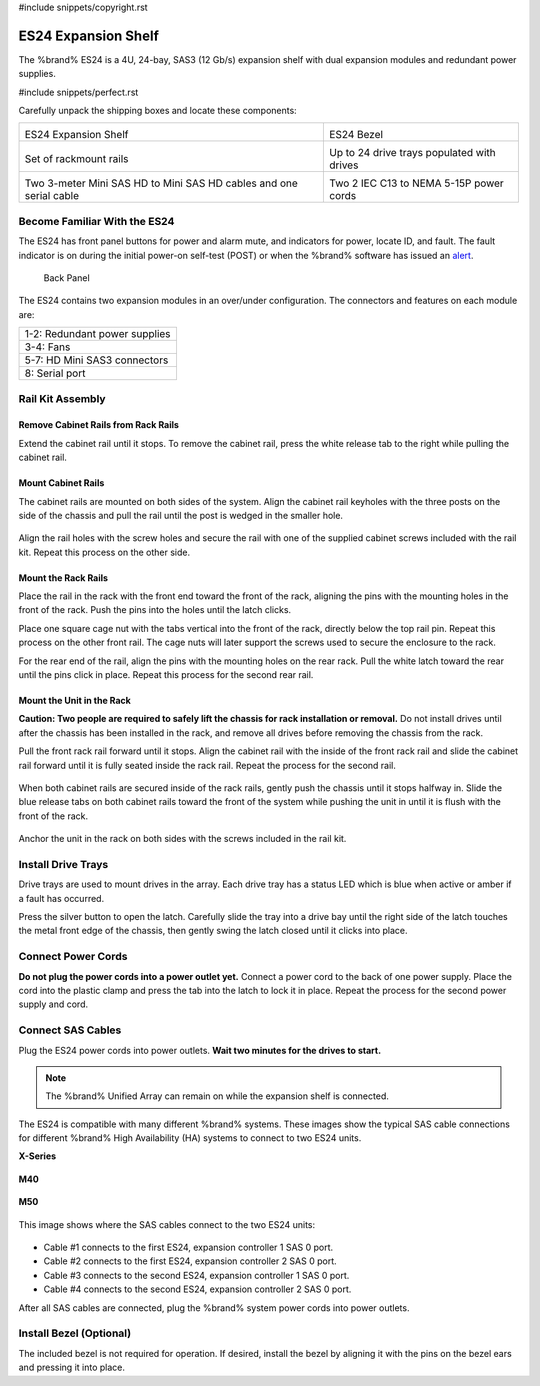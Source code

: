 #include snippets/copyright.rst

.. index:: ES24 Expansion Shelf

.. _ES24 Expansion Shelf:

ES24 Expansion Shelf
--------------------

The %brand% ES24 is a 4U, 24-bay, SAS3 (12 Gb/s) expansion shelf with
dual expansion modules and redundant power supplies.


#include snippets/perfect.rst


.. index:: ES24 Expansion Shelf Contents

Carefully unpack the shipping boxes and locate these components:

.. tabularcolumns:: |>{\RaggedRight}p{\dimexpr 0.5\linewidth-2\tabcolsep}
                    |>{\RaggedRight}p{\dimexpr 0.5\linewidth-2\tabcolsep}|

.. table::
   :class: longtable

   +-------------------------------------------------------+----------------------------------------------+
   | .. image:: images/truenas/es24_bare.png               | .. image:: images/truenas/es24_bezel.png     |
   |                                                       |    :width: 10%                               |
   |                                                       |                                              |
   | ES24 Expansion Shelf                                  | ES24 Bezel                                   |
   +-------------------------------------------------------+----------------------------------------------+
   | .. image:: images/truenas/es24_rails.png              | .. image:: images/truenas/es24_drivetray.png |
   |                                                       |    :width: 30%                               |
   |                                                       |                                              |
   | Set of rackmount rails                                | Up to 24 drive trays populated with drives   |
   +-------------------------------------------------------+----------------------------------------------+
   | |pic3|   |pic4|                                       | .. image:: images/truenas/power_cable.png    |
   |                                                       |    :width: 30%                               |
   | .. |pic3| image:: images/truenas/sascables_minihd.png |                                              |
   |    :width: 30%                                        | Two 2 IEC C13 to NEMA 5-15P power cords      |
   | .. |pic4| image:: images/truenas/es24_serialcable.png |                                              |
   |    :width: 30%                                        |                                              |
   |                                                       |                                              |
   | Two 3-meter Mini SAS HD to Mini SAS HD cables         |                                              |
   | and one serial cable                                  |                                              |
   +-------------------------------------------------------+----------------------------------------------+


.. index:: Become Familiar with the ES24
.. _Become Familiar with the ES24:

Become Familiar With the ES24
~~~~~~~~~~~~~~~~~~~~~~~~~~~~~

The ES24 has front panel buttons for power and alarm mute, and
indicators for power, locate ID, and fault. The fault indicator is on
during the initial power-on self-test (POST) or when the %brand%
software has issued an
`alert
<https://support.ixsystems.com/truenasguide/tn_options.html#alert>`__.


.. _es24_indicators:
.. figure:: images/truenas/es24_indicators.png
   :width: 15%

.. _es24_back:

.. figure:: images/truenas/es24_back.png
   :width: 60%

   Back Panel


The ES24 contains two expansion modules in an over/under
configuration. The connectors and features on each module are:


.. tabularcolumns:: |>{\RaggedRight}p{\dimexpr 0.5\linewidth-2\tabcolsep}|

.. table::
   :class: longtable

   +------------------------------------------------------+
   | 1-2: Redundant power supplies                        |
   +------------------------------------------------------+
   | 3-4: Fans                                            |
   +------------------------------------------------------+
   | 5-7: HD Mini SAS3 connectors                         |
   +------------------------------------------------------+
   | 8: Serial port                                       |
   +------------------------------------------------------+


.. index:: Rail Kit Assembly

Rail Kit Assembly
~~~~~~~~~~~~~~~~~

Remove Cabinet Rails from Rack Rails
^^^^^^^^^^^^^^^^^^^^^^^^^^^^^^^^^^^^

Extend the cabinet rail until it stops. To remove the cabinet rail,
press the white release tab to the right while pulling the cabinet
rail.

.. _cabinet_rail_removal:
.. figure:: images/truenas/es24_cabinet_rail1.png


Mount Cabinet Rails
^^^^^^^^^^^^^^^^^^^

The cabinet rails are mounted on both sides of the system. Align the
cabinet rail keyholes with the three posts on the side of the chassis
and pull the rail until the post is wedged in the smaller hole.


.. _cabinet_rail2:
.. figure:: images/truenas/es24_cabinet_rail2.png


Align the rail holes with the screw holes and secure the rail with
one of the supplied cabinet screws included with the rail kit.
Repeat this process on the other side.


Mount the Rack Rails
^^^^^^^^^^^^^^^^^^^^

Place the rail in the rack with the front end toward the front of the
rack, aligning the pins with the mounting holes in the front of the
rack. Push the pins into the holes until the latch clicks.

Place one square cage nut with the tabs vertical into the front of
the rack, directly below the top rail pin. Repeat this process on the
other front rail. The cage nuts will later support the screws used to
secure the enclosure to the rack.

For the rear end of the rail, align the pins with the mounting holes
on the rear rack. Pull the white latch toward the rear until the pins
click in place. Repeat this process for the second rear rail.


.. _rack_rail_install:
.. figure:: images/truenas/es24_rack_rail_install.png
   :width: 60%


Mount the Unit in the Rack
^^^^^^^^^^^^^^^^^^^^^^^^^^

**Caution: Two people are required to safely lift the chassis for rack
installation or removal.** Do not install drives until after the
chassis has been installed in the rack, and remove all drives before
removing the chassis from the rack.

Pull the front rack rail forward until it stops. Align the cabinet
rail with the inside of the front rack rail and slide the cabinet rail
forward until it is fully seated inside the rack rail. Repeat the
process for the second rail.


.. _rack_rail_to_cabinet_rail:
.. figure:: images/truenas/es24_cabinet_meets_rack.png
   :width: 60%


When both cabinet rails are secured inside of the rack rails, gently
push the chassis until it stops halfway in. Slide the blue release
tabs on both cabinet rails toward the front of the system while
pushing the unit in until it is flush with the front of the rack.


.. _mount_system_in_rack:
.. figure:: images/truenas/es24_mount_system.png
   :width: 60%


Anchor the unit in the rack on both sides with the screws included in
the rail kit.


Install Drive Trays
~~~~~~~~~~~~~~~~~~~

Drive trays are used to mount drives in the array. Each drive tray has
a status LED which is blue when active or amber if a fault has
occurred.

Press the silver button to open the latch. Carefully slide the tray
into a drive bay until the right side of the latch touches the metal
front edge of the chassis, then gently swing the latch closed until it
clicks into place.


.. _drive_installation:
.. figure:: images/truenas/es24_drive_tray1.png
   :width: 60%


.. raw:: latex

   \newpage


Connect Power Cords
~~~~~~~~~~~~~~~~~~~

**Do not plug the power cords into a power outlet yet.**
Connect a power cord to the back of one power supply. Place the cord
into the plastic clamp and press the tab into the latch to lock it in
place. Repeat the process for the second power supply and cord.

.. _power_cord_connection:
.. figure:: images/truenas/es24_power_cord.png
  :width: 35%


Connect SAS Cables
~~~~~~~~~~~~~~~~~~

Plug the ES24 power cords into power outlets.
**Wait two minutes for the drives to start.**


.. note:: The %brand% Unified Array can remain on while the expansion
   shelf is connected.


The ES24 is compatible with many different %brand% systems.
These images show the typical SAS cable connections for different
%brand% High Availability (HA) systems to connect to two ES24 units.

**X-Series**

.. _es24_xseries_sasconnect:
.. figure:: images/truenas/x_sas_wiring.png


.. raw:: latex

   \newpage


**M40**

.. _es24_m40_sasconnect:
.. figure:: images/truenas/m40_sas_wiring.png


**M50**

.. _es24_m50_sasconnect:
.. figure:: images/truenas/m50_sas_wiring.png


.. raw:: latex

   \newpage


This image shows where the SAS cables connect to the two ES24 units:

.. _es24_sas_connections:
.. figure:: images/truenas/es24_sas_connections.png
   :width: 85%


* Cable #1 connects to the first ES24, expansion controller 1 SAS 0 port.

* Cable #2 connects to the first ES24, expansion controller 2 SAS 0 port.

* Cable #3 connects to the second ES24, expansion controller 1 SAS 0
  port.

* Cable #4 connects to the second ES24, expansion controller 2 SAS 0
  port.

After all SAS cables are connected, plug the %brand% system power
cords into power outlets.


Install Bezel (Optional)
~~~~~~~~~~~~~~~~~~~~~~~~

The included bezel is not required for operation. If desired, install
the bezel by aligning it with the pins on the bezel ears and pressing
it into place.

.. raw:: latex

   \newpage
